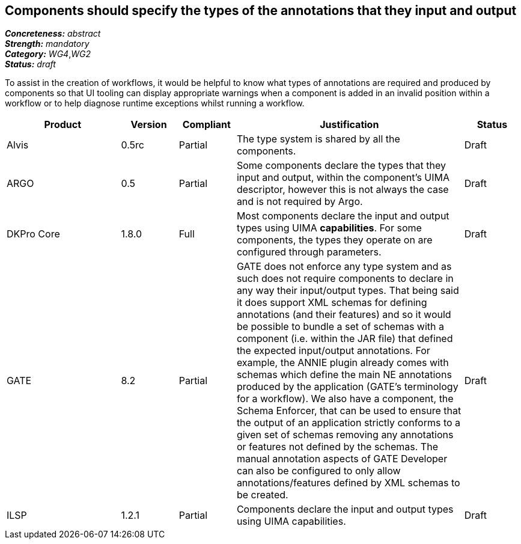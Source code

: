 == Components should specify the types of the annotations that they input and output

[%hardbreaks]
[small]#*_Concreteness:_* __abstract__#
[small]#*_Strength:_* __mandatory__#
[small]#*_Category:_* __WG4__,__WG2__#
[small]#*_Status:_* __draft__#

To assist in the creation of workflows, it would be helpful to know what types of annotations are required and produced by components so that UI tooling can display appropriate warnings when a component is added in an invalid position within a workflow or to help diagnose runtime exceptions whilst running a workflow.

[cols="2,1,1,4,1"]
|====
|Product|Version|Compliant|Justification|Status

| Alvis
| 0.5rc
| Partial
| The type system is shared by all the components.
| Draft

| ARGO
| 0.5
| Partial
| Some components declare the types that they input and output, within the component's UIMA descriptor, however this is not always the case and is not required by Argo.
| Draft

| DKPro Core
| 1.8.0
| Full
| Most components declare the input and output types using UIMA *capabilities*. For some components, the types they operate on are configured through parameters.
| Draft

| GATE
| 8.2
| Partial
| GATE does not enforce any type system and as such does not require components to declare in any way their input/output types. That being said it does support XML schemas for defining annotations (and their features) and so it would be possible to bundle a set of schemas with a component (i.e. within the JAR file) that defined the expected input/output annotations. For example, the ANNIE plugin already comes with schemas which define the main NE annotations produced by the application (GATE's terminology for a workflow). We also have a component, the Schema Enforcer, that can be used to ensure that the output of an application strictly conforms to a given set of schemas removing any annotations or features not defined by the schemas. The manual annotation aspects of GATE Developer can also be configured to only allow annotations/features defined by XML schemas to be created.
| Draft

| ILSP
| 1.2.1
| Partial
| Components declare the input and output types using UIMA capabilities.
| Draft
|====
